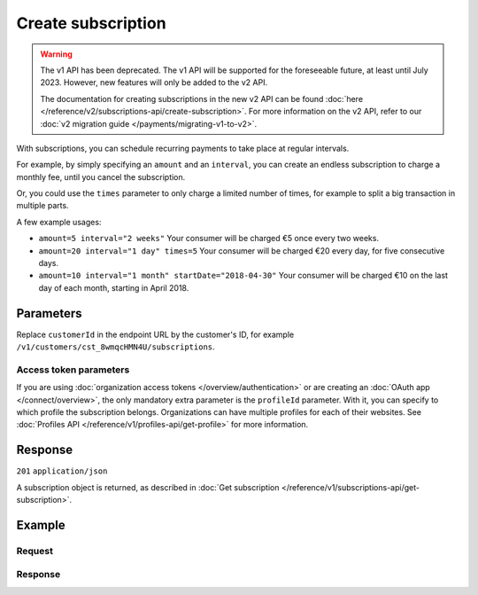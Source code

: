 Create subscription
===================
.. api-name:: Subscriptions API
   :version: 1

.. warning:: The v1 API has been deprecated. The v1 API will be supported for the foreseeable future, at least until
             July 2023. However, new features will only be added to the v2 API.

             The documentation for creating subscriptions in the new v2 API can be found
             :doc:`here </reference/v2/subscriptions-api/create-subscription>`. For more information on the v2 API,
             refer to our :doc:`v2 migration guide </payments/migrating-v1-to-v2>`.

.. endpoint::
   :method: POST
   :url: https://api.mollie.com/v1/customers/*customerId*/subscriptions

.. authentication::
   :api_keys: true
   :organization_access_tokens: false
   :oauth: true

With subscriptions, you can schedule recurring payments to take place at regular intervals.

For example, by simply specifying an ``amount`` and an ``interval``, you can create an endless subscription to charge a
monthly fee, until you cancel the subscription.

Or, you could use the ``times`` parameter to only charge a limited number of times, for example to split a big
transaction in multiple parts.

A few example usages:

* ``amount=5 interval="2 weeks"`` Your consumer will be charged €5 once every two weeks.
* ``amount=20 interval="1 day" times=5`` Your consumer will be charged €20 every day, for five consecutive days.
* ``amount=10 interval="1 month" startDate="2018-04-30"`` Your consumer will be charged €10 on the last day of each
  month, starting in April 2018.

Parameters
----------
Replace ``customerId`` in the endpoint URL by the customer's ID, for example
``/v1/customers/cst_8wmqcHMN4U/subscriptions``.

.. parameter:: amount
   :type: decimal
   :condition: required

   The amount in EUR that you want to charge with each subscription payment, e.g. ``100.00`` if you would want to charge
   €100.00 every time.

.. parameter:: times
   :type: integer
   :condition: optional

   Total number of charges for the subscription to complete. Leave empty for an ongoing subscription.

   .. note:: Subscriptions in test mode will be canceled automatically after 10 charges.

.. parameter:: interval
   :type: string
   :condition: required

   Interval to wait between charges, for example ``1 month`` or ``14 days``.

   Possible values: ``... months`` ``... weeks`` ``... days``

.. parameter:: startDate
   :type: date
   :condition: optional

   The start date of the subscription in ``YYYY-MM-DD`` format. This is the first day on which your customer will be
   charged. When this parameter is not provided, the current date will be used instead.

.. parameter:: description
   :type: string
   :condition: required

   A description unique per subscription. This will be included in the payment description.

.. parameter:: method
   :type: string
   :condition: optional

   The payment method used for this subscription, either forced on creation or ``null`` if any of the customer's valid
   mandates may be used.

   Possible values: ``creditcard`` ``directdebit`` ``paypal`` ``null``

   .. warning:: Using PayPal Reference Transactions is only possible if PayPal has activated this feature on your
      PayPal merchant account.

.. parameter:: webhookUrl
   :type: string
   :condition: optional

   Use this parameter to set a webhook URL for all subscription payments.

   .. note:: The ``webhookUrl`` must be reachable from Mollie's point of view, so you cannot use ``localhost``. If you
      want to use webhook during development on ``localhost``, you should use a tool like
      `ngrok <https://lornajane.net/posts/2015/test-incoming-webhooks-locally-with-ngrok>`_ to have the webhooks
      delivered to your local machine.

   .. warning:: The ``webhookUrl`` is optional, but without a webhook you will not be informed when new payments are
      created on your subscription.

Access token parameters
^^^^^^^^^^^^^^^^^^^^^^^
If you are using :doc:`organization access tokens </overview/authentication>` or are creating an
:doc:`OAuth app </connect/overview>`, the only mandatory extra parameter is the ``profileId`` parameter. With it, you
can specify to which profile the subscription belongs. Organizations can have multiple profiles for each of their
websites. See :doc:`Profiles API </reference/v1/profiles-api/get-profile>` for more information.

.. parameter:: profileId
   :type: string
   :condition: required
   :collapse: true

   The payment profile's unique identifier, for example ``pfl_3RkSN1zuPE``.

.. parameter:: testmode
   :type: boolean
   :condition: optional
   :collapse: true

   Set this to ``true`` to create a test mode subscription.

Response
--------
``201`` ``application/json``

A subscription object is returned, as described in
:doc:`Get subscription </reference/v1/subscriptions-api/get-subscription>`.

Example
-------

Request
^^^^^^^
.. code-block:: bash
   :linenos:

   curl -X POST https://api.mollie.com/v1/customers/cst_stTC2WHAuS/subscriptions \
       -H "Authorization: Bearer test_dHar4XY7LxsDOtmnkVtjNVWXLSlXsM" \
       -d "amount=25.00" \
       -d "times=4" \
       -d "interval=3 months" \
       -d "description=Quarterly payment" \
       -d "webhookUrl=https://webshop.example.org/payments/webhook/"

Response
^^^^^^^^
.. code-block:: none
   :linenos:

   HTTP/1.1 201 Created
   Content-Type: application/json

   {
       "resource": "subscription",
       "id": "sub_rVKGtNd6s3",
       "customerId": "cst_stTC2WHAuS",
       "mode": "live",
       "createdDatetime": "2016-06-01T12:23:34.0Z",
       "status": "active",
       "amount": "25.00",
       "times": 4,
       "interval": "3 months",
       "description": "Quarterly payment",
       "method": null,
       "cancelledDatetime": null,
       "links": {
           "webhookUrl": "https://webshop.example.org/payments/webhook/"
       }
   }
